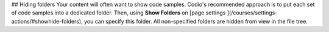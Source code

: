 .. meta::
   :description: Hiding folders

## Hiding folders
Your content will often want to show code samples. Codio's recommended approach is to put each set of code samples into a dedicated folder. Then, using **Show Folders** on [page settings ](/courses/settings-actions/#showhide-folders), you can specify this folder. All non-specified folders are hidden from view in the file tree.